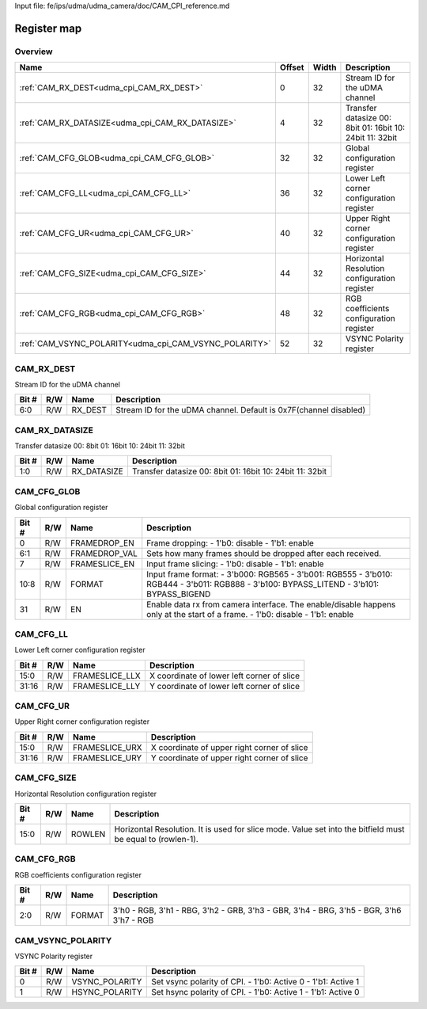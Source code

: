 Input file: fe/ips/udma/udma_camera/doc/CAM_CPI_reference.md

Register map
^^^^^^^^^^^^


Overview
""""""""

.. table:: 

    +------------------------------------------------------+------+-----+--------------------------------------------------------+
    |                         Name                         |Offset|Width|                      Description                       |
    +======================================================+======+=====+========================================================+
    |:ref:`CAM_RX_DEST<udma_cpi_CAM_RX_DEST>`              |     0|   32|Stream ID for the uDMA channel                          |
    +------------------------------------------------------+------+-----+--------------------------------------------------------+
    |:ref:`CAM_RX_DATASIZE<udma_cpi_CAM_RX_DATASIZE>`      |     4|   32|Transfer datasize 00: 8bit 01: 16bit 10: 24bit 11: 32bit|
    +------------------------------------------------------+------+-----+--------------------------------------------------------+
    |:ref:`CAM_CFG_GLOB<udma_cpi_CAM_CFG_GLOB>`            |    32|   32|Global configuration register                           |
    +------------------------------------------------------+------+-----+--------------------------------------------------------+
    |:ref:`CAM_CFG_LL<udma_cpi_CAM_CFG_LL>`                |    36|   32|Lower Left corner configuration register                |
    +------------------------------------------------------+------+-----+--------------------------------------------------------+
    |:ref:`CAM_CFG_UR<udma_cpi_CAM_CFG_UR>`                |    40|   32|Upper Right corner configuration register               |
    +------------------------------------------------------+------+-----+--------------------------------------------------------+
    |:ref:`CAM_CFG_SIZE<udma_cpi_CAM_CFG_SIZE>`            |    44|   32|Horizontal Resolution configuration register            |
    +------------------------------------------------------+------+-----+--------------------------------------------------------+
    |:ref:`CAM_CFG_RGB<udma_cpi_CAM_CFG_RGB>`              |    48|   32|RGB coefficients configuration register                 |
    +------------------------------------------------------+------+-----+--------------------------------------------------------+
    |:ref:`CAM_VSYNC_POLARITY<udma_cpi_CAM_VSYNC_POLARITY>`|    52|   32|VSYNC Polarity register                                 |
    +------------------------------------------------------+------+-----+--------------------------------------------------------+

.. _udma_cpi_CAM_RX_DEST:

CAM_RX_DEST
"""""""""""

Stream ID for the uDMA channel

.. table:: 

    +-----+---+-------+-----------------------------------------------------------------+
    |Bit #|R/W| Name  |                           Description                           |
    +=====+===+=======+=================================================================+
    |6:0  |R/W|RX_DEST|Stream ID for the uDMA channel. Default is 0x7F(channel disabled)|
    +-----+---+-------+-----------------------------------------------------------------+

.. _udma_cpi_CAM_RX_DATASIZE:

CAM_RX_DATASIZE
"""""""""""""""

Transfer datasize 00: 8bit 01: 16bit 10: 24bit 11: 32bit

.. table:: 

    +-----+---+-----------+--------------------------------------------------------+
    |Bit #|R/W|   Name    |                      Description                       |
    +=====+===+===========+========================================================+
    |1:0  |R/W|RX_DATASIZE|Transfer datasize 00: 8bit 01: 16bit 10: 24bit 11: 32bit|
    +-----+---+-----------+--------------------------------------------------------+

.. _udma_cpi_CAM_CFG_GLOB:

CAM_CFG_GLOB
""""""""""""

Global configuration register

.. table:: 

    +-----+---+-------------+---------------------------------------------------------------------------------------------------------------------------------------+
    |Bit #|R/W|    Name     |                                                              Description                                                              |
    +=====+===+=============+=======================================================================================================================================+
    |    0|R/W|FRAMEDROP_EN |Frame dropping: - 1'b0: disable - 1'b1: enable                                                                                         |
    +-----+---+-------------+---------------------------------------------------------------------------------------------------------------------------------------+
    |6:1  |R/W|FRAMEDROP_VAL|Sets how many frames should be dropped after each received.                                                                            |
    +-----+---+-------------+---------------------------------------------------------------------------------------------------------------------------------------+
    |    7|R/W|FRAMESLICE_EN|Input frame slicing: - 1'b0: disable - 1'b1: enable                                                                                    |
    +-----+---+-------------+---------------------------------------------------------------------------------------------------------------------------------------+
    |10:8 |R/W|FORMAT       |Input frame format: - 3'b000: RGB565 - 3'b001: RGB555 - 3'b010: RGB444 - 3'b011: RGB888 - 3'b100: BYPASS_LITEND - 3'b101: BYPASS_BIGEND|
    +-----+---+-------------+---------------------------------------------------------------------------------------------------------------------------------------+
    |   31|R/W|EN           |Enable data rx from camera interface.  The enable/disable happens only at the start of a frame. - 1'b0: disable - 1'b1: enable         |
    +-----+---+-------------+---------------------------------------------------------------------------------------------------------------------------------------+

.. _udma_cpi_CAM_CFG_LL:

CAM_CFG_LL
""""""""""

Lower Left corner configuration register

.. table:: 

    +-----+---+--------------+------------------------------------------+
    |Bit #|R/W|     Name     |               Description                |
    +=====+===+==============+==========================================+
    |15:0 |R/W|FRAMESLICE_LLX|X coordinate of lower left corner of slice|
    +-----+---+--------------+------------------------------------------+
    |31:16|R/W|FRAMESLICE_LLY|Y coordinate of lower left corner of slice|
    +-----+---+--------------+------------------------------------------+

.. _udma_cpi_CAM_CFG_UR:

CAM_CFG_UR
""""""""""

Upper Right corner configuration register

.. table:: 

    +-----+---+--------------+-------------------------------------------+
    |Bit #|R/W|     Name     |                Description                |
    +=====+===+==============+===========================================+
    |15:0 |R/W|FRAMESLICE_URX|X coordinate of upper right corner of slice|
    +-----+---+--------------+-------------------------------------------+
    |31:16|R/W|FRAMESLICE_URY|Y coordinate of upper right corner of slice|
    +-----+---+--------------+-------------------------------------------+

.. _udma_cpi_CAM_CFG_SIZE:

CAM_CFG_SIZE
""""""""""""

Horizontal Resolution configuration register

.. table:: 

    +-----+---+------+----------------------------------------------------------------------------------------------------------+
    |Bit #|R/W| Name |                                               Description                                                |
    +=====+===+======+==========================================================================================================+
    |15:0 |R/W|ROWLEN|Horizontal Resolution. It is used for slice mode. Value set into the bitfield must be equal to (rowlen-1).|
    +-----+---+------+----------------------------------------------------------------------------------------------------------+

.. _udma_cpi_CAM_CFG_RGB:

CAM_CFG_RGB
"""""""""""

RGB coefficients configuration register

.. table:: 

    +-----+---+------+---------------------------------------------------------------------------------------+
    |Bit #|R/W| Name |                                      Description                                      |
    +=====+===+======+=======================================================================================+
    |2:0  |R/W|FORMAT|3'h0 - RGB, 3'h1 - RBG, 3'h2 - GRB, 3'h3 - GBR, 3'h4 - BRG, 3'h5 - BGR, 3'h6 3'h7 - RGB|
    +-----+---+------+---------------------------------------------------------------------------------------+

.. _udma_cpi_CAM_VSYNC_POLARITY:

CAM_VSYNC_POLARITY
""""""""""""""""""

VSYNC Polarity register

.. table:: 

    +-----+---+--------------+------------------------------------------------------------+
    |Bit #|R/W|     Name     |                        Description                         |
    +=====+===+==============+============================================================+
    |    0|R/W|VSYNC_POLARITY|Set vsync polarity of CPI. - 1'b0: Active 0 - 1'b1: Active 1|
    +-----+---+--------------+------------------------------------------------------------+
    |    1|R/W|HSYNC_POLARITY|Set hsync polarity of CPI. - 1'b0: Active 1 - 1'b1: Active 0|
    +-----+---+--------------+------------------------------------------------------------+
